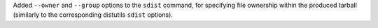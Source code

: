 Added ``--owner`` and ``--group`` options to the ``sdist`` command,
for specifying file ownership within the produced tarball (similarly
to the corresponding distutils ``sdist`` options).
